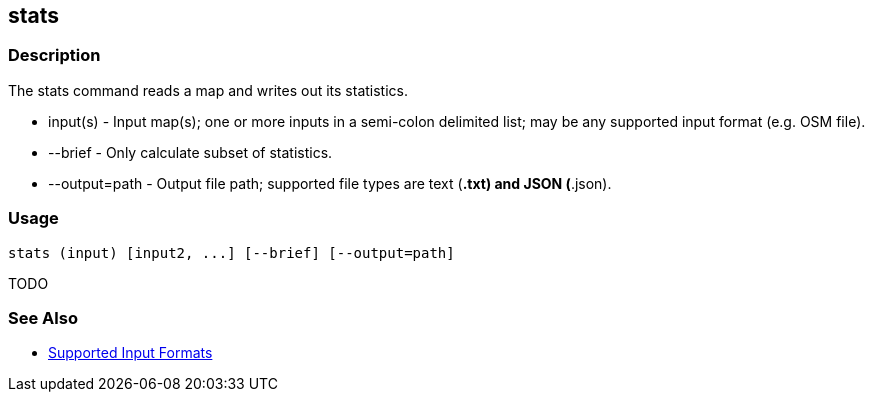 [[stats]]
== stats

=== Description

The +stats+ command reads a map and writes out its statistics.

* +input(s)+      - Input map(s); one or more inputs in a semi-colon delimited list; may be any supported input format 
                    (e.g. OSM file).
* +--brief+       - Only calculate subset of statistics.
* +--output=path+ - Output file path; supported file types are text (*.txt) and JSON (*.json). 

=== Usage

--------------------------------------
stats (input) [input2, ...] [--brief] [--output=path] 
--------------------------------------

TODO

=== See Also

* https://github.com/ngageoint/hootenanny/blob/master/docs/user/SupportedDataFormats.asciidoc#applying-changes-1[Supported Input Formats]

